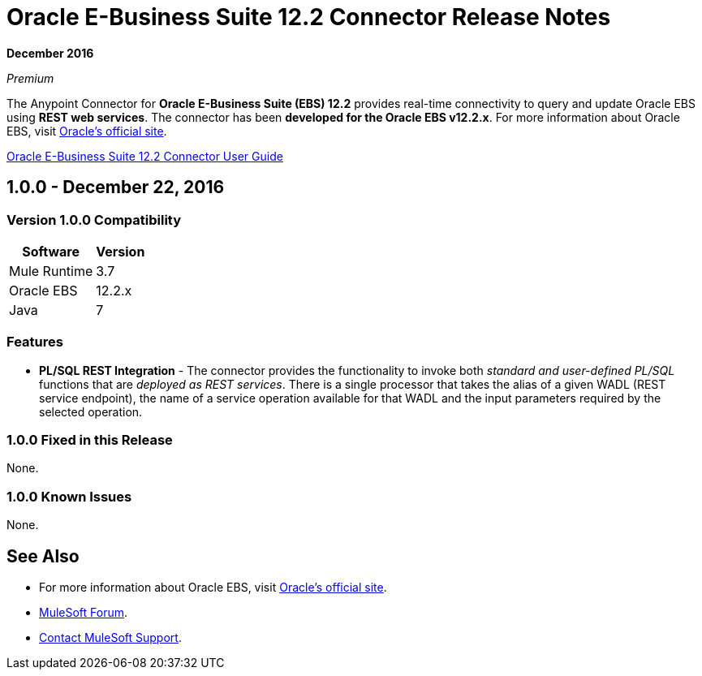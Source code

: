 = Oracle E-Business Suite 12.2 Connector Release Notes
:keywords: release notes, oracle, ebs, e-business suite, connector

*December 2016*

_Premium_

The Anypoint Connector for *Oracle E-Business Suite (EBS) 12.2* provides real-time connectivity to query and update Oracle EBS using *REST web services*. The connector has been *developed for the Oracle EBS v12.2.x*. For more information about Oracle EBS, visit link:http://www.oracle.com/us/products/applications/ebusiness/overview/index.html[Oracle's official site].

link:/mule-user-guide/v/3.8/oracle-ebs-122-connector[Oracle E-Business Suite 12.2 Connector User Guide]

== 1.0.0 - December 22, 2016

=== Version 1.0.0 Compatibility

[%header%autowidth.spread]
|===
|Software |Version
|Mule Runtime |3.7
|Oracle EBS |12.2.x
|Java | 7
|===

=== Features

* *PL/SQL REST Integration* - The connector provides the functionality to invoke both _standard and user-defined PL/SQL_ functions that are _deployed as REST services_. There is a single processor that takes the alias of a given WADL (REST service endpoint), the name of a service operation available for that WADL and the input parameters required by the selected operation.

=== 1.0.0 Fixed in this Release

None.

=== 1.0.0 Known Issues

None.

== See Also

* For more information about Oracle EBS, visit link:http://www.oracle.com/us/products/applications/ebusiness/overview/index.html[Oracle's official site].
* https://forums.mulesoft.com[MuleSoft Forum].
* https://support.mulesoft.com[Contact MuleSoft Support].

